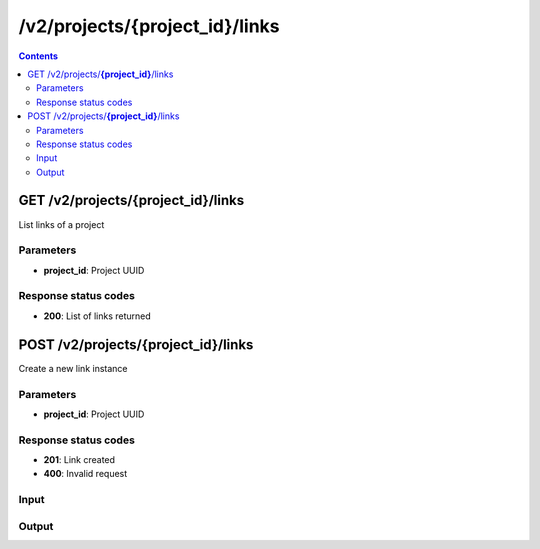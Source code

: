 /v2/projects/{project_id}/links
------------------------------------------------------------------------------------------------------------------------------------------

.. contents::

GET /v2/projects/**{project_id}**/links
~~~~~~~~~~~~~~~~~~~~~~~~~~~~~~~~~~~~~~~~~~~~~~~~~~~~~~~~~~~~~~~~~~~~~~~~~~~~~~~~~~~~~~~~~~~~~~~~~~~~~~~~~~~~~~~~~~~~~~~~~~~~~~~~~~~~~~~~~~~~~~~~~~~~~~~~~~~~~~
List links of a project

Parameters
**********
- **project_id**: Project UUID

Response status codes
**********************
- **200**: List of links returned


POST /v2/projects/**{project_id}**/links
~~~~~~~~~~~~~~~~~~~~~~~~~~~~~~~~~~~~~~~~~~~~~~~~~~~~~~~~~~~~~~~~~~~~~~~~~~~~~~~~~~~~~~~~~~~~~~~~~~~~~~~~~~~~~~~~~~~~~~~~~~~~~~~~~~~~~~~~~~~~~~~~~~~~~~~~~~~~~~
Create a new link instance

Parameters
**********
- **project_id**: Project UUID

Response status codes
**********************
- **201**: Link created
- **400**: Invalid request

Input
*******
.. raw:: html

    <table>
    <tr>                 <th>Name</th>                 <th>Mandatory</th>                 <th>Type</th>                 <th>Description</th>                 </tr>
    <tr><td>capture_file_name</td>                    <td> </td>                     <td>['string', 'null']</td>                     <td>Read only property. The name of the capture file if capture is running</td>                     </tr>
    <tr><td>capture_file_path</td>                    <td> </td>                     <td>['string', 'null']</td>                     <td>Read only property. The full path of the capture file if capture is running</td>                     </tr>
    <tr><td>capturing</td>                    <td> </td>                     <td>boolean</td>                     <td>Read only property. True if a capture running on the link</td>                     </tr>
    <tr><td>link_id</td>                    <td> </td>                     <td>string</td>                     <td>Link UUID</td>                     </tr>
    <tr><td>link_type</td>                    <td> </td>                     <td>enum</td>                     <td>Possible values: ethernet, serial</td>                     </tr>
    <tr><td>nodes</td>                    <td>&#10004;</td>                     <td>array</td>                     <td>List of the VMS</td>                     </tr>
    <tr><td>project_id</td>                    <td> </td>                     <td>string</td>                     <td>Project UUID</td>                     </tr>
    </table>

Output
*******
.. raw:: html

    <table>
    <tr>                 <th>Name</th>                 <th>Mandatory</th>                 <th>Type</th>                 <th>Description</th>                 </tr>
    <tr><td>capture_file_name</td>                    <td> </td>                     <td>['string', 'null']</td>                     <td>Read only property. The name of the capture file if capture is running</td>                     </tr>
    <tr><td>capture_file_path</td>                    <td> </td>                     <td>['string', 'null']</td>                     <td>Read only property. The full path of the capture file if capture is running</td>                     </tr>
    <tr><td>capturing</td>                    <td> </td>                     <td>boolean</td>                     <td>Read only property. True if a capture running on the link</td>                     </tr>
    <tr><td>link_id</td>                    <td> </td>                     <td>string</td>                     <td>Link UUID</td>                     </tr>
    <tr><td>link_type</td>                    <td> </td>                     <td>enum</td>                     <td>Possible values: ethernet, serial</td>                     </tr>
    <tr><td>nodes</td>                    <td>&#10004;</td>                     <td>array</td>                     <td>List of the VMS</td>                     </tr>
    <tr><td>project_id</td>                    <td> </td>                     <td>string</td>                     <td>Project UUID</td>                     </tr>
    </table>

